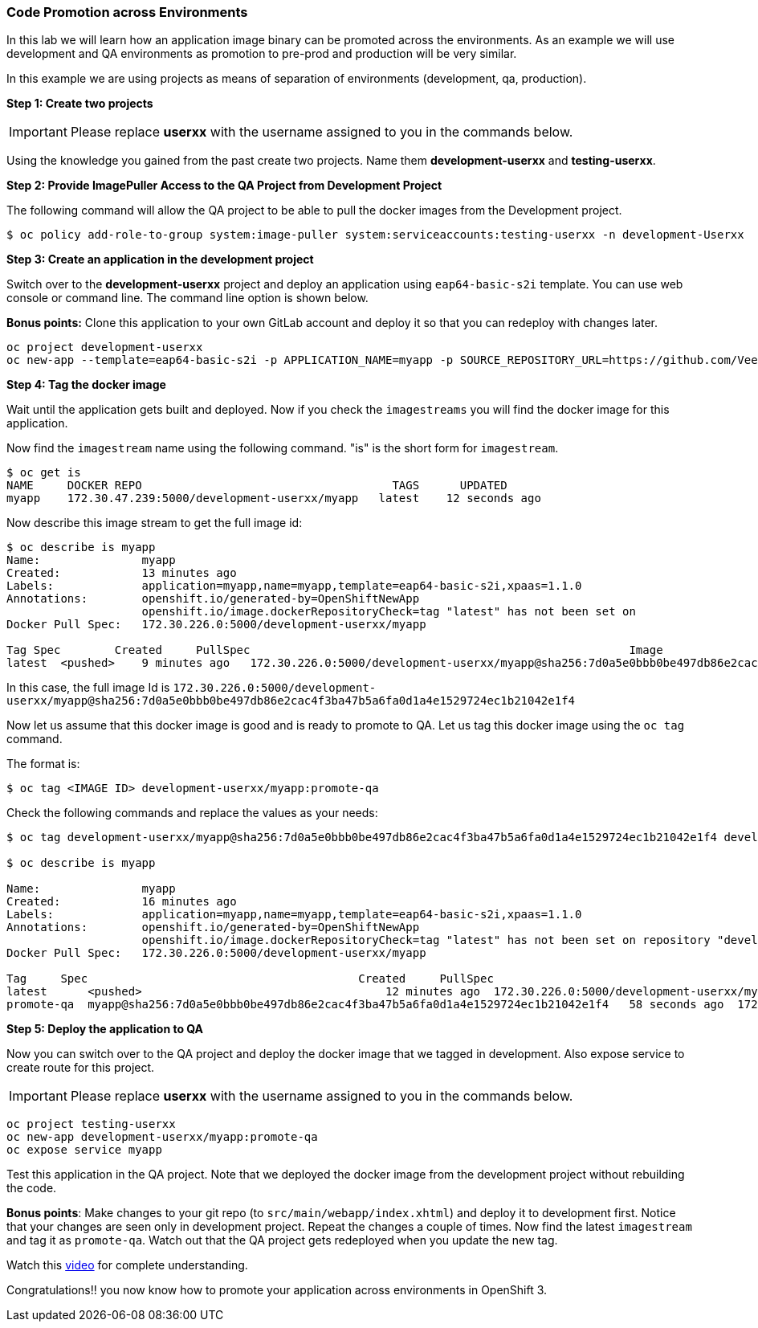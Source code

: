 [[code-promotion-across-environments]]
### Code Promotion across Environments


In this lab we will learn how an application image binary can be
promoted across the environments. As an example we will use development
and QA environments as promotion to pre-prod and production will be very
similar.

In this example we are using projects as means of separation of
environments (development, qa, production).

*Step 1: Create two projects*

IMPORTANT: Please replace *userxx* with the username assigned to you in
the commands below.

Using the knowledge you gained from the past create two projects. Name
them *development-userxx* and *testing-userxx*.

*Step 2: Provide ImagePuller Access to the QA Project from Development Project*

The following command will allow the QA project to be able to pull the
docker images from the Development project.

....
$ oc policy add-role-to-group system:image-puller system:serviceaccounts:testing-userxx -n development-Userxx
....

*Step 3: Create an application in the development project*

Switch over to the *development-userxx* project and deploy an
application using `eap64-basic-s2i` template. You can use web console or
command line. The command line option is shown below.

*Bonus points:* Clone this application to your own GitLab account and
deploy it so that you can redeploy with changes later.

....
oc project development-userxx
oc new-app --template=eap64-basic-s2i -p APPLICATION_NAME=myapp -p SOURCE_REPOSITORY_URL=https://github.com/VeerMuchandi/kitchensink.git -p SOURCE_REPOSITORY_REF="" -p CONTEXT_DIR="" -l name=myapp
....

*Step 4: Tag the docker image*

Wait until the application gets built and deployed. Now if you check the
`imagestreams` you will find the docker image for this application.

Now find the `imagestream` name using the following command. "is" is the
short form for `imagestream`.

----
$ oc get is
NAME     DOCKER REPO                                     TAGS      UPDATED
myapp    172.30.47.239:5000/development-userxx/myapp   latest    12 seconds ago
----

Now describe this image stream to get the full image id:

----
$ oc describe is myapp
Name:               myapp
Created:            13 minutes ago
Labels:             application=myapp,name=myapp,template=eap64-basic-s2i,xpaas=1.1.0
Annotations:        openshift.io/generated-by=OpenShiftNewApp
                    openshift.io/image.dockerRepositoryCheck=tag "latest" has not been set on                   repository "development-UserName/myapp"
Docker Pull Spec:   172.30.226.0:5000/development-userxx/myapp

Tag Spec        Created     PullSpec                                                        Image
latest  <pushed>    9 minutes ago   172.30.226.0:5000/development-userxx/myapp@sha256:7d0a5e0bbb0be497db86e2cac4f3ba47b5a6fa0d1a4e1529724ec1b21042e1f4
----

In this case, the full image Id is
`172.30.226.0:5000/development-userxx/myapp@sha256:7d0a5e0bbb0be497db86e2cac4f3ba47b5a6fa0d1a4e1529724ec1b21042e1f4`

Now let us assume that this docker image is good and is ready to promote
to QA. Let us tag this docker image using the `oc tag` command.

The format is:

----
$ oc tag <IMAGE ID> development-userxx/myapp:promote-qa
----

Check the following commands and replace the values as your needs:

----
$ oc tag development-userxx/myapp@sha256:7d0a5e0bbb0be497db86e2cac4f3ba47b5a6fa0d1a4e1529724ec1b21042e1f4 development-UserName/myapp:promote-qa

$ oc describe is myapp

Name:               myapp
Created:            16 minutes ago
Labels:             application=myapp,name=myapp,template=eap64-basic-s2i,xpaas=1.1.0
Annotations:        openshift.io/generated-by=OpenShiftNewApp
                    openshift.io/image.dockerRepositoryCheck=tag "latest" has not been set on repository "development-userxx/myapp"
Docker Pull Spec:   172.30.226.0:5000/development-userxx/myapp

Tag     Spec                                        Created     PullSpec                                            Image
latest      <pushed>                                    12 minutes ago  172.30.226.0:5000/development-userxx/myapp@sha256:7d0a5e0bbb0be497db86e2cac4f3ba47b5a6fa0d1a4e1529724ec1b21042e1f4
promote-qa  myapp@sha256:7d0a5e0bbb0be497db86e2cac4f3ba47b5a6fa0d1a4e1529724ec1b21042e1f4   58 seconds ago  172.30.226.0:5000/development-userxx/myapp@sha256:7d0a5e0bbb0be497db86e2cac4f3ba47b5a6fa0d1a4e1529724ec1b21042e1f4
----

*Step 5: Deploy the application to QA*

Now you can switch over to the QA project and deploy the docker image
that we tagged in development. Also expose service to create route for
this project.

IMPORTANT: Please replace *userxx* with the username assigned to you in
the commands below.

----
oc project testing-userxx
oc new-app development-userxx/myapp:promote-qa
oc expose service myapp
----

Test this application in the QA project. Note that we deployed the
docker image from the development project without rebuilding the code.

*Bonus points*: Make changes to your git repo (to
`src/main/webapp/index.xhtml`) and deploy it to development first.
Notice that your changes are seen only in development project. Repeat
the changes a couple of times. Now find the latest `imagestream` and tag
it as `promote-qa`. Watch out that the QA project gets redeployed when you
update the new tag.

Watch this
https://blog.openshift.com/promoting-applications-across-environments[video]
for complete understanding.

Congratulations!! you now know how to promote your application across
environments in OpenShift 3.
